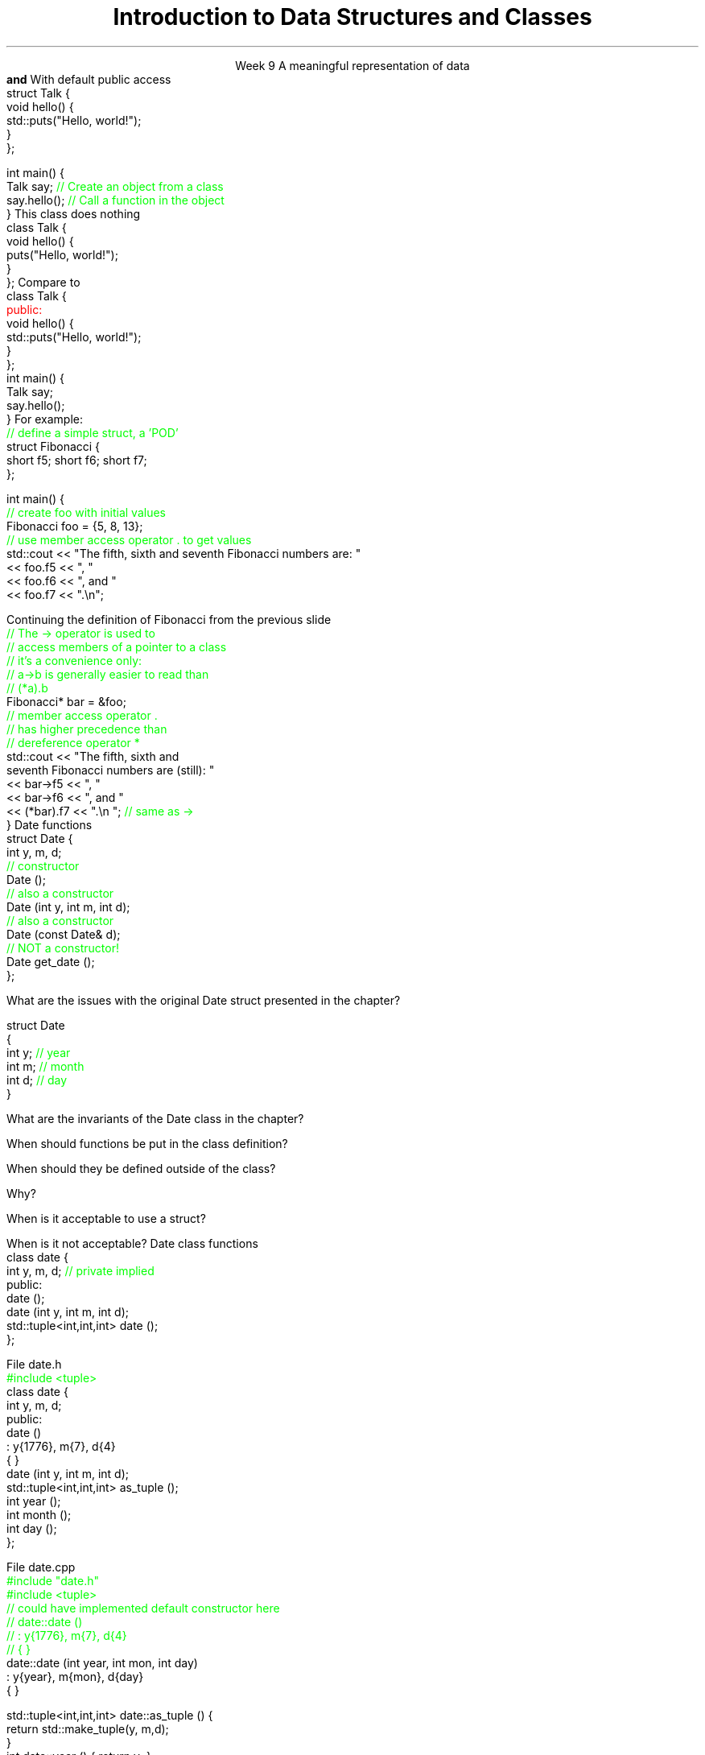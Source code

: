 
.TL
.gcolor blue
Introduction to 

Data Structures and Classes 
.gcolor
.LP
.ce 1
Week 9
.SS Overview
.IT Sections 9.1 - 9.4, 9.7 of the text
.IT Review of procedures
.IT Data Structures
.IT Member access
.IT Using \*[c]const\*[r] in classes
.IT Interfaces and implementation
.SS Procedural programming
.IT The first half of this course emphasized \fIprocedural programming\fR
.IT A program composed of \fBprocedures\fR
.i1 Executes procedures (aka functions)
.i1 One at a time
.i1 Working towards a desired end state
.IT Functions usually exist independently from each other
.i1 Can group functions
.i2 In a namespace
.i2 In a compilation unit
.i1 Data is passed around or returned from functions
.IT Data management issues
.i1 In very large programs
.i1 Who actually owns a piece of data can be a problem
.i1 Object-Oriented Programming is one solution to this data management problem
.SS Data Structures
.IT It's not enough to have data
.IT It must be organized to be useful
.IT A data structure is 
.i1s
A meaningful representation of data 
.br
 \fBand\fR
.i1e
.i1 The operations associated with the data
.IT Together, the data and operations form an \fIabstract data type\fR
.IT When you write a class
.i1 Your are creating a new Abstract Data Type (ADT)
.i1 Sometimes called a \fIuser defined type\fR
.SS Relationship to struct
.IT In C++, a struct is a class
.i1s
With default public access
.CW
  struct Talk {
    void hello() {
      std::puts("Hello, world!");
    }
  };

  int main() {
    Talk say;     \m[green]// Create an object from a class\m[]
    say.hello();  \m[green]// Call a function in the object\m[]
  }
.R
.i1e
.SS Simple class
.IT In C++, a class has private default member access by default
.i1s
This class does nothing
.CW
  class Talk {
    void hello() {
      puts("Hello, world!");
    }
  };
.R
.i1e
.i1s
Compare to
.CW
  class Talk {
    \m[red]public:\m[]
      void hello() {
        std::puts("Hello, world!");
      }
  };
  int main() {
    Talk say;
    say.hello();
  }
.R
.i1e
.SS Class member access
.IT Use the member access operator to access members
.i1 General syntax is \fIobject_name\fR.\fImember_name\fR
.i1s
For example:
.CW
  \m[green]// define a simple struct, a 'POD'\m[]
  struct Fibonacci {
    short f5; short f6; short f7;
  };

  int main() {
    \m[green]// create foo with initial values\m[]
    Fibonacci foo = {5, 8, 13};
    \m[green]// use member access operator . to get values\m[]
    std::cout << "The fifth, sixth and seventh Fibonacci numbers are: " 
      << foo.f5 << ", "
      << foo.f6 << ", and "
      << foo.f7 << ".\\n";
.R
.i1e
.bp
.IT To access a member via a pointer, be careful of precedence
.i1s
Continuing the definition of Fibonacci from the previous slide
.CW
    \m[green]// The -> operator is used to 
    // access members of a pointer to a class
    // it's a convenience only:
    // a->b is generally easier to read than
    // (*a).b \m[]
    Fibonacci* bar = &foo;
    \m[green]// member access operator .\m[]
    \m[green]// has higher precedence than\m[]
    \m[green]// dereference operator *\m[]
    std::cout << "The fifth, sixth and 
         seventh Fibonacci numbers are (still): " 
      << bar->f5 << ", "
      << bar->f6 << ", and "
      << (*bar).f7 << ".\\n ";   \m[green]// same as ->\m[]
  }
.R
.i1e
.SS Constructors
.IT A function that \fIconstructs\fR an object from a class definition
.IT A constructor is a class member function
.i1 The function name is the same name as the class name
.i1 Has no return type
.IT \fBAll\fR classes have at least 1 \fBconstructor\fR
.i1 If you don't write one, the compiler will try to create it
.i2 Which is what our Fibonacci class did
.i1s
Date functions
.CW
  struct Date {
    int y, m, d;
    \m[green]// constructor\m[]
    Date ();
    \m[green]// also a constructor\m[]
    Date (int y, int m, int d);
    \m[green]// also a constructor\m[]
    Date (const Date& d);
    \m[green]// NOT a constructor!\m[]
    Date get_date ();
  };
.R
.i1e
.SS Questions

What are the issues with the original \*[c]Date struct\*[r] presented in the chapter?
.CW

  struct Date
  {
    int y;    \m[green]// year\m[]
    int m;    \m[green]// month\m[]
    int d;    \m[green]// day\m[]
  }
.R

.bp

What are the invariants of the \*[c]Date class\*[r] in the chapter?
.bp


When should functions be put in the class definition?



When should they be defined outside of the class?  


Why?
.bp



When is it acceptable to use a \*[c]struct\*[r]?  


When is it not acceptable?
.SS Interface and implementation
.IT A class is by default private
.i1s
Date class functions
.CW
  class date {
    int y, m, d; \m[green]// private implied\m[]
    public:
      date ();
      date (int y, int m, int d);
      std::tuple<int,int,int> date ();
  };
.R
.i1e
.IT This class does not allow direct access to y, m, and d
.i1 They can only be set using the 3 arg constructor provided
.i1 And can only be retrieved using \fCtuple date\fR function
.IT Public member function are the class \fBinterface\fR
.IT Everything hidden are \fBimplementation details\fR
.i1 No one needs to know (or care) how a Date is implemented
.bp
.IT Declare interfaces in your header files
.i1s
File date.h
.CW
  \m[green]#include <tuple>\m[]
  class date {
    int y, m, d;
    public:
      date ()
        : y{1776}, m{7}, d{4}
      { }
      date (int y, int m, int d);
      std::tuple<int,int,int> as_tuple ();
      int year ();
      int month ();
      int day ();
  };
.R
.i1e
.bp
.IT Implement interfaces in your cpp files
.i1s
File date.cpp
.CW
  \m[green]#include "date.h"\m[]
  \m[green]#include <tuple>\m[]
  \m[green]// could have implemented default constructor here
  // date::date () 
  //  : y{1776}, m{7}, d{4}
  // { } \m[]
  date::date (int year, int mon, int day)
      : y{year}, m{mon}, d{day}
  { }

  std::tuple<int,int,int> date::as_tuple () {
    return std::make_tuple(y, m,d);
  }
  int date::year ()  { return y; }
  int date::month () { return m; }
  int date::day ()   { return d; }
.R
.i1e
.IT As is, this class still needs a lot of work!
.SS Abstraction
.IT A poorly abstracted car class
.i1s
File car.h
.CW
  class Car {
    private:
      double speed_;
      double heading_;
      int    x_;
      int    y_;
    public:

      double car::speed ();
      double car::heading ();
      int    car::x ();
      int    car::y ();

      void car::speed (double speed);
      void car::heading (double direction);
      void car::x (int new_x);
      void car::y (int new_y);
  };
.R
.bp
.IT Better
.i1 Not every private member needs to be visible
.i1s
It makes no sense to modify location directly
.CW
  \m[green]// some helper types\m[]
  enum class Direction { CENTER, LEFT, RIGHT };
  \m[green]// a location on a cartesian grid\m[]
  struct Point {
    double x;   
    double y;
  };

class Car {
  private:
    string name_;       \m[green]// Make/model of this car\m[]
    double speed_;
    double heading_;
    Point  location_;   \m[green]// relative position of car\m[]
.bp
    \m[green]// OK in C++11\m[]
    double angle_ = 0;  \m[green]// current steering angle\m[]
    double rate_ = 0;   \m[green]// current change in speed\m[]

  public:
    Car(const std::string& name) 
      : name_{name}, speed_{0}, 
        heading_{90}, location_{0, 0} 
    {}
    \m[green]//mutator functions (setters)\m[]
    double steer (Direction dir);
    double accelerate (double rate);

    \m[green]//accessor functions (getters)\m[]
    std::string name() const;
    double speed()    const;
    double heading()  const;
    Point  location() const;
    void   update();
.R
.i1e
.SS Summary
.IT In C++ a class is a struct
.i1 With default private access
.IT Member functions
.IT Member access
.IT Constructors
.IT Data must be organized to be useful
.IT Data + operations = ADT (abstract data type)
.IT Why Bother?
.i1s
.B Abstraction
.i1e
.IT General principles
.i1 Keep data private
.i1 Keep class interfaces simple & minimal
.i1 Watch those invariants!
